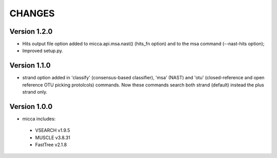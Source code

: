 CHANGES
=======

Version 1.2.0
-------------
* Hits output file option added to micca.api.msa.nast() (hits_fn
  option) and to the msa command (--nast-hits option);
* Improved setup.py.

Version 1.1.0
-------------

* strand option added in 'classify' (consensus-based classifier), 'msa' (NAST)
  and 'otu' (closed-reference and open reference OTU picking protolcols)
  commands. Now these commands search both strand (default) instead the plus
  strand only.

Version 1.0.0
-------------
* micca includes:

 * VSEARCH v1.9.5
 * MUSCLE v3.8.31
 * FastTree v2.1.8

